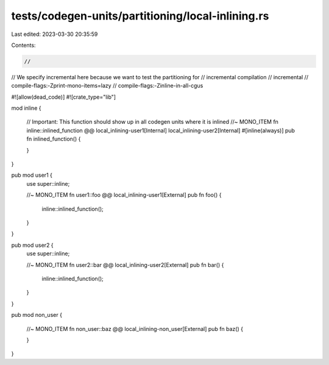 tests/codegen-units/partitioning/local-inlining.rs
==================================================

Last edited: 2023-03-30 20:35:59

Contents:

.. code-block:: rs

    //
// We specify incremental here because we want to test the partitioning for
// incremental compilation
// incremental
// compile-flags:-Zprint-mono-items=lazy
// compile-flags:-Zinline-in-all-cgus

#![allow(dead_code)]
#![crate_type="lib"]

mod inline {

    // Important: This function should show up in all codegen units where it is inlined
    //~ MONO_ITEM fn inline::inlined_function @@ local_inlining-user1[Internal] local_inlining-user2[Internal]
    #[inline(always)]
    pub fn inlined_function()
    {

    }
}

pub mod user1 {
    use super::inline;

    //~ MONO_ITEM fn user1::foo @@ local_inlining-user1[External]
    pub fn foo() {
        inline::inlined_function();
    }
}

pub mod user2 {
    use super::inline;

    //~ MONO_ITEM fn user2::bar @@ local_inlining-user2[External]
    pub fn bar() {
        inline::inlined_function();
    }
}

pub mod non_user {

    //~ MONO_ITEM fn non_user::baz @@ local_inlining-non_user[External]
    pub fn baz() {

    }
}



